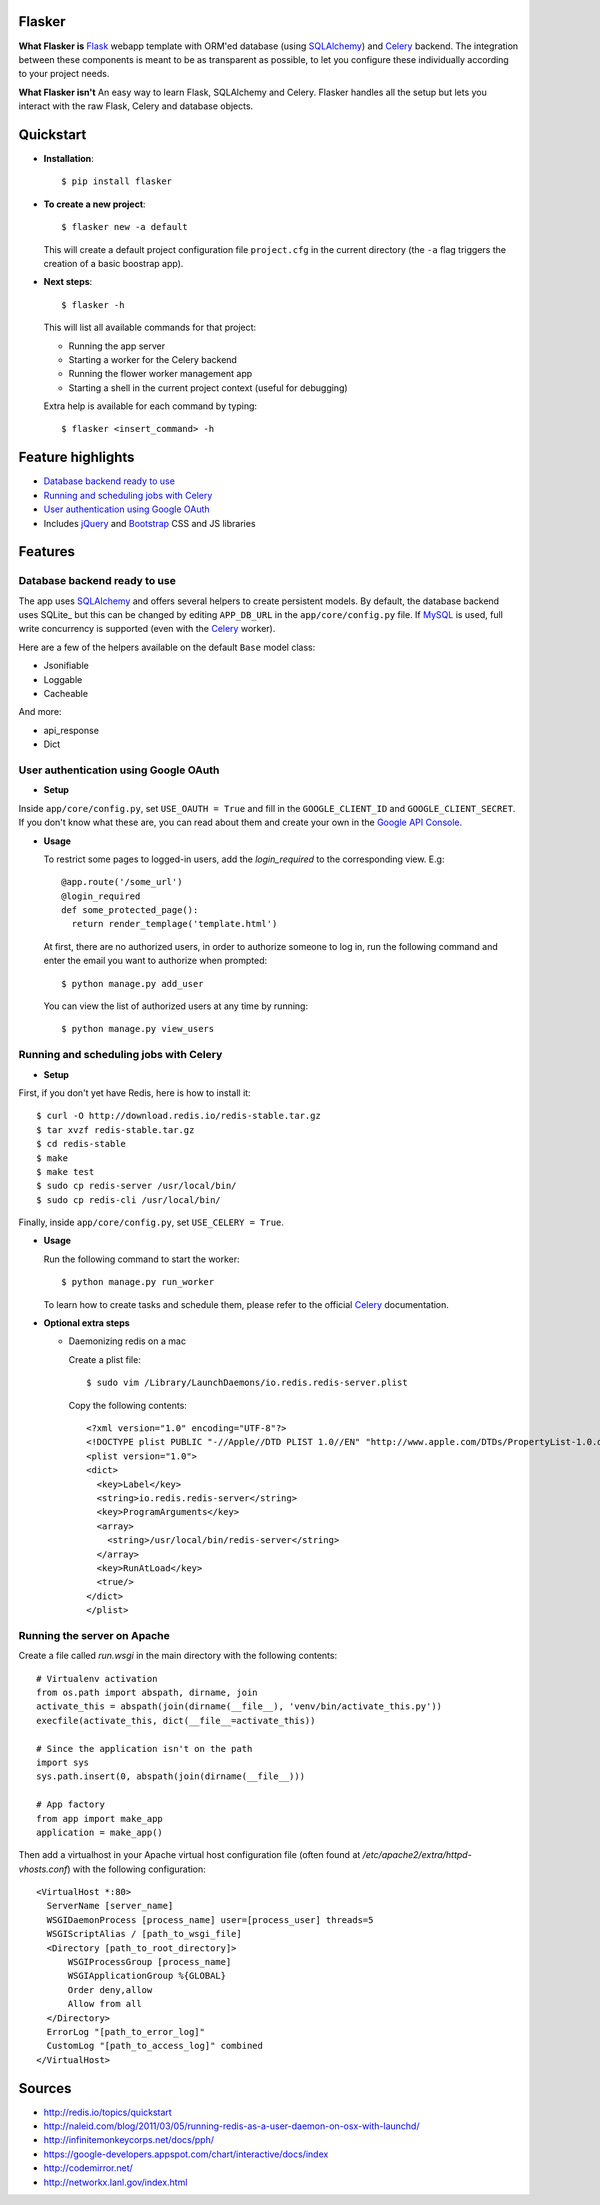 Flasker
=======

**What Flasker is**
Flask_ webapp template with ORM'ed database (using SQLAlchemy_) and Celery_ backend. The integration between these components is meant to be as transparent as possible, to let you configure these individually according to your project needs.

**What Flasker isn't**
An easy way to learn Flask, SQLAlchemy and Celery. Flasker handles all the setup but lets you interact with the raw Flask, Celery and database objects.

Quickstart
==========

* **Installation**::

    $ pip install flasker

* **To create a new project**::

    $ flasker new -a default

  This will create a default project configuration file ``project.cfg`` in the current directory (the ``-a`` flag triggers the creation of a basic boostrap app).

* **Next steps**::

    $ flasker -h

  This will list all available commands for that project:

  * Running the app server
  * Starting a worker for the Celery backend
  * Running the flower worker management app
  * Starting a shell in the current project context (useful for debugging)

  Extra help is available for each command by typing::

    $ flasker <insert_command> -h

Feature highlights
==================

* `Database backend ready to use`_
* `Running and scheduling jobs with Celery`_
* `User authentication using Google OAuth`_
* Includes jQuery_ and Bootstrap_ CSS and JS libraries

Features
========

Database backend ready to use
-----------------------------

The app uses SQLAlchemy_ and offers several helpers to create persistent models. By default, the database backend uses SQLite_ but this can be changed by editing ``APP_DB_URL`` in the ``app/core/config.py`` file. If MySQL_ is used, full write concurrency is supported (even with the Celery_ worker).

Here are a few of the helpers available on the default ``Base`` model class:

* Jsonifiable
* Loggable
* Cacheable

And more:

* api_response
* Dict

User authentication using Google OAuth
--------------------------------------

* **Setup**

Inside ``app/core/config.py``, set ``USE_OAUTH = True`` and fill in the ``GOOGLE_CLIENT_ID`` and ``GOOGLE_CLIENT_SECRET``. If you don't know what these are, you can read about them and create your own in the `Google API Console`_.

* **Usage**

  To restrict some pages to logged-in users, add the `login_required` to the corresponding view. E.g::

    @app.route('/some_url')
    @login_required
    def some_protected_page():
      return render_templage('template.html')

  At first, there are no authorized users, in order to authorize someone to log in, run the following command and enter the email you want to authorize when prompted::

    $ python manage.py add_user

  You can view the list of authorized users at any time by running::

    $ python manage.py view_users

Running and scheduling jobs with Celery
---------------------------------------

* **Setup**

First, if you don't yet have Redis, here is how to install it::

    $ curl -O http://download.redis.io/redis-stable.tar.gz
    $ tar xvzf redis-stable.tar.gz
    $ cd redis-stable
    $ make
    $ make test
    $ sudo cp redis-server /usr/local/bin/
    $ sudo cp redis-cli /usr/local/bin/
  
Finally, inside ``app/core/config.py``, set ``USE_CELERY = True``.

* **Usage**
  
  Run the following command to start the worker::

    $ python manage.py run_worker

  To learn how to create tasks and schedule them, please refer to the official Celery_ documentation.

* **Optional extra steps**

  * Daemonizing redis on a mac

    Create a plist file::

      $ sudo vim /Library/LaunchDaemons/io.redis.redis-server.plist

    Copy the following contents::
    
      <?xml version="1.0" encoding="UTF-8"?>
      <!DOCTYPE plist PUBLIC "-//Apple//DTD PLIST 1.0//EN" "http://www.apple.com/DTDs/PropertyList-1.0.dtd">
      <plist version="1.0">
      <dict>
        <key>Label</key>
        <string>io.redis.redis-server</string>
        <key>ProgramArguments</key>
        <array>
          <string>/usr/local/bin/redis-server</string>
        </array>
        <key>RunAtLoad</key>
        <true/>
      </dict>
      </plist>

Running the server on Apache
----------------------------

Create a file called `run.wsgi` in the main directory with the following contents::

  # Virtualenv activation
  from os.path import abspath, dirname, join
  activate_this = abspath(join(dirname(__file__), 'venv/bin/activate_this.py'))
  execfile(activate_this, dict(__file__=activate_this))

  # Since the application isn't on the path
  import sys
  sys.path.insert(0, abspath(join(dirname(__file__)))

  # App factory
  from app import make_app
  application = make_app()

Then add a virtualhost in your Apache virtual host configuration file (often found at `/etc/apache2/extra/httpd-vhosts.conf`) with the following configuration::

  <VirtualHost *:80>
    ServerName [server_name]
    WSGIDaemonProcess [process_name] user=[process_user] threads=5
    WSGIScriptAlias / [path_to_wsgi_file]
    <Directory [path_to_root_directory]>
        WSGIProcessGroup [process_name]
        WSGIApplicationGroup %{GLOBAL}
        Order deny,allow
        Allow from all
    </Directory>
    ErrorLog "[path_to_error_log]"
    CustomLog "[path_to_access_log]" combined
  </VirtualHost>

  
Sources
=======

* http://redis.io/topics/quickstart
* http://naleid.com/blog/2011/03/05/running-redis-as-a-user-daemon-on-osx-with-launchd/
* http://infinitemonkeycorps.net/docs/pph/
* https://google-developers.appspot.com/chart/interactive/docs/index
* http://codemirror.net/
* http://networkx.lanl.gov/index.html

.. _Bootstrap: http://twitter.github.com/bootstrap/index.html
.. _Flask: http://flask.pocoo.org/docs/api/
.. _Jinja: http://jinja.pocoo.org/docs/
.. _Celery: http://docs.celeryproject.org/en/latest/index.html
.. _Datatables: http://datatables.net/examples/
.. _SQLAlchemy: http://docs.sqlalchemy.org/en/rel_0_7/orm/tutorial.html
.. _MySQL: http://dev.mysql.com/doc/
.. _`Google OAuth 2.0`: https://developers.google.com/accounts/docs/OAuth2
.. _`Google API console`: https://code.google.com/apis/console
.. _jQuery: http://jquery.com/
.. _`jQuery UI`: http://jqueryui.com/
